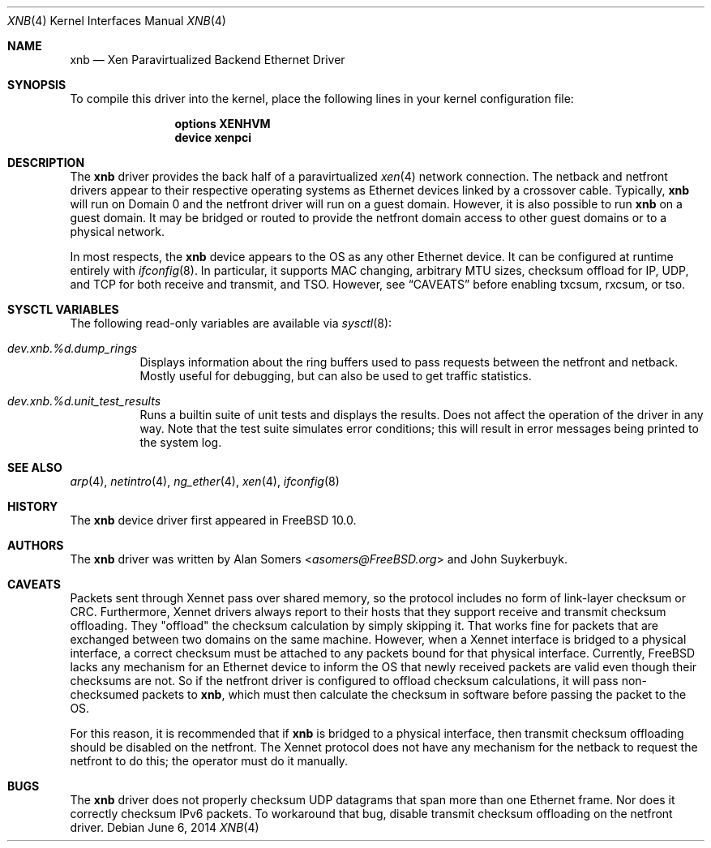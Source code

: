 .\" Copyright (c) 2012 Spectra Logic Corporation
.\" All rights reserved.
.\"
.\" Redistribution and use in source and binary forms, with or without
.\" modification, are permitted provided that the following conditions
.\" are met:
.\" 1. Redistributions of source code must retain the above copyright
.\"    notice, this list of conditions, and the following disclaimer,
.\"    without modification.
.\" 2. Redistributions in binary form must reproduce at minimum a disclaimer
.\"    substantially similar to the "NO WARRANTY" disclaimer below
.\"    ("Disclaimer") and any redistribution must be conditioned upon
.\"    including a substantially similar Disclaimer requirement for further
.\"    binary redistribution.
.\"
.\" NO WARRANTY
.\" THIS SOFTWARE IS PROVIDED BY THE COPYRIGHT HOLDERS AND CONTRIBUTORS
.\" "AS IS" AND ANY EXPRESS OR IMPLIED WARRANTIES, INCLUDING, BUT NOT
.\" LIMITED TO, THE IMPLIED WARRANTIES OF MERCHANTIBILITY AND FITNESS FOR
.\" A PARTICULAR PURPOSE ARE DISCLAIMED. IN NO EVENT SHALL THE COPYRIGHT
.\" HOLDERS OR CONTRIBUTORS BE LIABLE FOR SPECIAL, EXEMPLARY, OR CONSEQUENTIAL
.\" DAMAGES (INCLUDING, BUT NOT LIMITED TO, PROCUREMENT OF SUBSTITUTE GOODS
.\" OR SERVICES; LOSS OF USE, DATA, OR PROFITS; OR BUSINESS INTERRUPTION)
.\" HOWEVER CAUSED AND ON ANY THEORY OF LIABILITY, WHETHER IN CONTRACT,
.\" STRICT LIABILITY, OR TORT (INCLUDING NEGLIGENCE OR OTHERWISE) ARISING
.\" IN ANY WAY OUT OF THE USE OF THIS SOFTWARE, EVEN IF ADVISED OF THE
.\" POSSIBILITY OF SUCH DAMAGES.
.\"
.\" Authors: Alan Somers         (Spectra Logic Corporation)
.\"
.\" $FreeBSD: releng/11.0/share/man/man4/xnb.4 290400 2015-11-05 17:04:18Z asomers $
.\"
.Dd June 6, 2014
.Dt XNB 4
.Os
.Sh NAME
.Nm xnb
.Nd "Xen Paravirtualized Backend Ethernet Driver"
.Sh SYNOPSIS
To compile this driver into the kernel, place the following lines in your
kernel configuration file:
.Bd -ragged -offset indent
.Cd "options XENHVM"
.Cd "device xenpci"
.Ed
.Sh DESCRIPTION
The
.Nm
driver provides the back half of a paravirtualized
.Xr xen 4
network connection.
The netback and netfront drivers appear to their respective operating
systems as Ethernet devices linked by a crossover cable.
Typically,
.Nm
will run on Domain 0 and the netfront driver will run on a guest domain.
However, it is also possible to run
.Nm
on a guest domain.
It may be bridged or routed to provide the netfront
domain access to other guest domains or to a physical network.
.Pp
In most respects, the
.Nm
device appears to the OS as any other Ethernet device.
It can be configured at runtime entirely with
.Xr ifconfig 8 .
In particular, it supports MAC changing, arbitrary MTU sizes, checksum
offload for IP, UDP, and TCP for both receive and transmit, and TSO.
However, see
.Sx CAVEATS
before enabling txcsum, rxcsum, or tso.
.Sh SYSCTL VARIABLES
The following read-only variables are available via
.Xr sysctl 8 :
.Bl -tag -width indent
.It Va dev.xnb.%d.dump_rings
Displays information about the ring buffers used to pass requests between the
netfront and netback.
Mostly useful for debugging, but can also be used to
get traffic statistics.
.It Va dev.xnb.%d.unit_test_results
Runs a builtin suite of unit tests and displays the results.
Does not affect the operation of the driver in any way.
Note that the test suite simulates error conditions; this will result in
error messages being printed to the system log.
.El
.Sh SEE ALSO
.Xr arp 4 ,
.Xr netintro 4 ,
.Xr ng_ether 4 ,
.Xr xen 4 ,
.Xr ifconfig 8
.Sh HISTORY
The
.Nm
device driver first appeared in
.Fx 10.0 .
.Sh AUTHORS
.An -nosplit
The
.Nm
driver was written by
.An Alan Somers Aq Mt asomers@FreeBSD.org
and John Suykerbuyk.
.Sh CAVEATS
Packets sent through Xennet pass over shared memory, so the protocol includes
no form of link-layer checksum or CRC.
Furthermore, Xennet drivers always report to their hosts that they support
receive and transmit checksum offloading.
They "offload" the checksum calculation by simply skipping it.
That works fine for packets that are exchanged between two domains on the same
machine.
However, when a Xennet interface is bridged to a physical interface,
a correct checksum must be attached to any packets bound for that physical
interface.
Currently,
.Fx
lacks any mechanism for an Ethernet device to
inform the OS that newly received packets are valid even though their checksums
are not.
So if the netfront driver is configured to offload checksum calculations,
it will pass non-checksumed packets to
.Nm ,
which must then calculate the checksum in software before passing the packet
to the OS.
.Pp
For this reason, it is recommended that if
.Nm
is bridged to a physical interface, then transmit checksum offloading should be
disabled on the netfront.
The Xennet protocol does not have any mechanism for the netback to request
the netfront to do this; the operator must do it manually.
.Sh BUGS
The
.Nm
driver does not properly checksum UDP datagrams that span more than one
Ethernet frame.
Nor does it correctly checksum IPv6 packets.
To workaround that bug, disable transmit checksum offloading on the
netfront driver.
